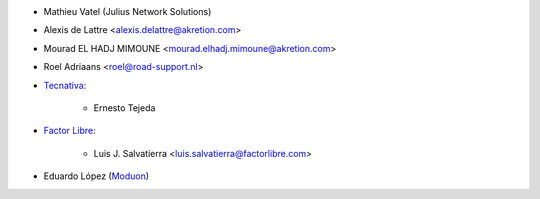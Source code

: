 * Mathieu Vatel (Julius Network Solutions)
* Alexis de Lattre <alexis.delattre@akretion.com>
* Mourad EL HADJ MIMOUNE <mourad.elhadj.mimoune@akretion.com>
* Roel Adriaans <roel@road-support.nl>
* `Tecnativa <https://www.tecnativa.com>`_:

    * Ernesto Tejeda

* `Factor Libre <https://factorlibre.com>`_:

    * Luis J. Salvatierra <luis.salvatierra@factorlibre.com>

* Eduardo López (`Moduon <https://www.moduon.team/>`__)
